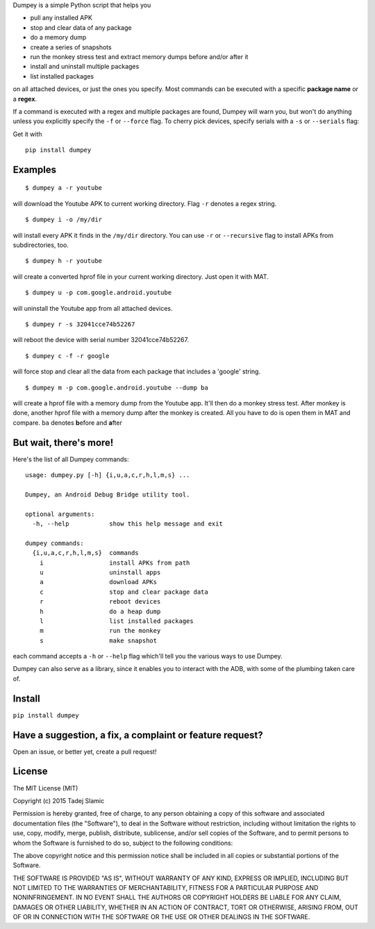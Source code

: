 Dumpey is a simple Python script that helps you

-  pull any installed APK
-  stop and clear data of any package
-  do a memory dump
-  create a series of snapshots
-  run the monkey stress test and extract memory dumps before and/or
   after it
-  install and uninstall multiple packages
-  list installed packages

on all attached devices, or just the ones you specify. Most commands can
be executed with a specific **package name** or a **regex**.

If a command is executed with a regex and multiple packages are found,
Dumpey will warn you, but won't do anything unless you explicitly
specify the ``-f`` or ``--force`` flag. To cherry pick devices, specify
serials with a ``-s`` or ``--serials`` flag:

Get it with

::

    pip install dumpey

Examples
~~~~~~~~

::

    $ dumpey a -r youtube

will download the Youtube APK to current working directory. Flag ``-r``
denotes a regex string.

::

    $ dumpey i -o /my/dir

will install every APK it finds in the ``/my/dir`` directory. You can
use ``-r`` or ``--recursive`` flag to install APKs from subdirectories,
too.

::

    $ dumpey h -r youtube 

will create a converted hprof file in your current working directory.
Just open it with MAT.

::

    $ dumpey u -p com.google.android.youtube

will uninstall the Youtube app from all attached devices.

::

    $ dumpey r -s 32041cce74b52267

will reboot the device with serial number 32041cce74b52267.

::

    $ dumpey c -f -r google

will force stop and clear all the data from each package that includes a
'google' string.

::

    $ dumpey m -p com.google.android.youtube --dump ba

will create a hprof file with a memory dump from the Youtube app. It'll
then do a monkey stress test. After monkey is done, another hprof file
with a memory dump after the monkey is created. All you have to do is
open them in MAT and compare. ``ba`` denotes **b**\ efore and
**a**\ fter

But wait, there's more!
~~~~~~~~~~~~~~~~~~~~~~~

Here's the list of all Dumpey commands:

::

    usage: dumpey.py [-h] {i,u,a,c,r,h,l,m,s} ...

    Dumpey, an Android Debug Bridge utility tool.

    optional arguments:
      -h, --help           show this help message and exit

    dumpey commands:
      {i,u,a,c,r,h,l,m,s}  commands
        i                  install APKs from path
        u                  uninstall apps
        a                  download APKs
        c                  stop and clear package data
        r                  reboot devices
        h                  do a heap dump
        l                  list installed packages
        m                  run the monkey
        s                  make snapshot

each command accepts a ``-h`` or ``--help`` flag which'll tell you the
various ways to use Dumpey.

Dumpey can also serve as a library, since it enables you to interact
with the ADB, with some of the plumbing taken care of.

Install
~~~~~~~

``pip install dumpey``

Have a suggestion, a fix, a complaint or feature request?
~~~~~~~~~~~~~~~~~~~~~~~~~~~~~~~~~~~~~~~~~~~~~~~~~~~~~~~~~

Open an issue, or better yet, create a pull request!

License
~~~~~~~

The MIT License (MIT)

Copyright (c) 2015 Tadej Slamic

Permission is hereby granted, free of charge, to any person obtaining a copy
of this software and associated documentation files (the "Software"), to deal
in the Software without restriction, including without limitation the rights
to use, copy, modify, merge, publish, distribute, sublicense, and/or sell
copies of the Software, and to permit persons to whom the Software is
furnished to do so, subject to the following conditions:

The above copyright notice and this permission notice shall be included in
all copies or substantial portions of the Software.

THE SOFTWARE IS PROVIDED "AS IS", WITHOUT WARRANTY OF ANY KIND, EXPRESS OR
IMPLIED, INCLUDING BUT NOT LIMITED TO THE WARRANTIES OF MERCHANTABILITY,
FITNESS FOR A PARTICULAR PURPOSE AND NONINFRINGEMENT. IN NO EVENT SHALL THE
AUTHORS OR COPYRIGHT HOLDERS BE LIABLE FOR ANY CLAIM, DAMAGES OR OTHER
LIABILITY, WHETHER IN AN ACTION OF CONTRACT, TORT OR OTHERWISE, ARISING FROM,
OUT OF OR IN CONNECTION WITH THE SOFTWARE OR THE USE OR OTHER DEALINGS IN
THE SOFTWARE.
